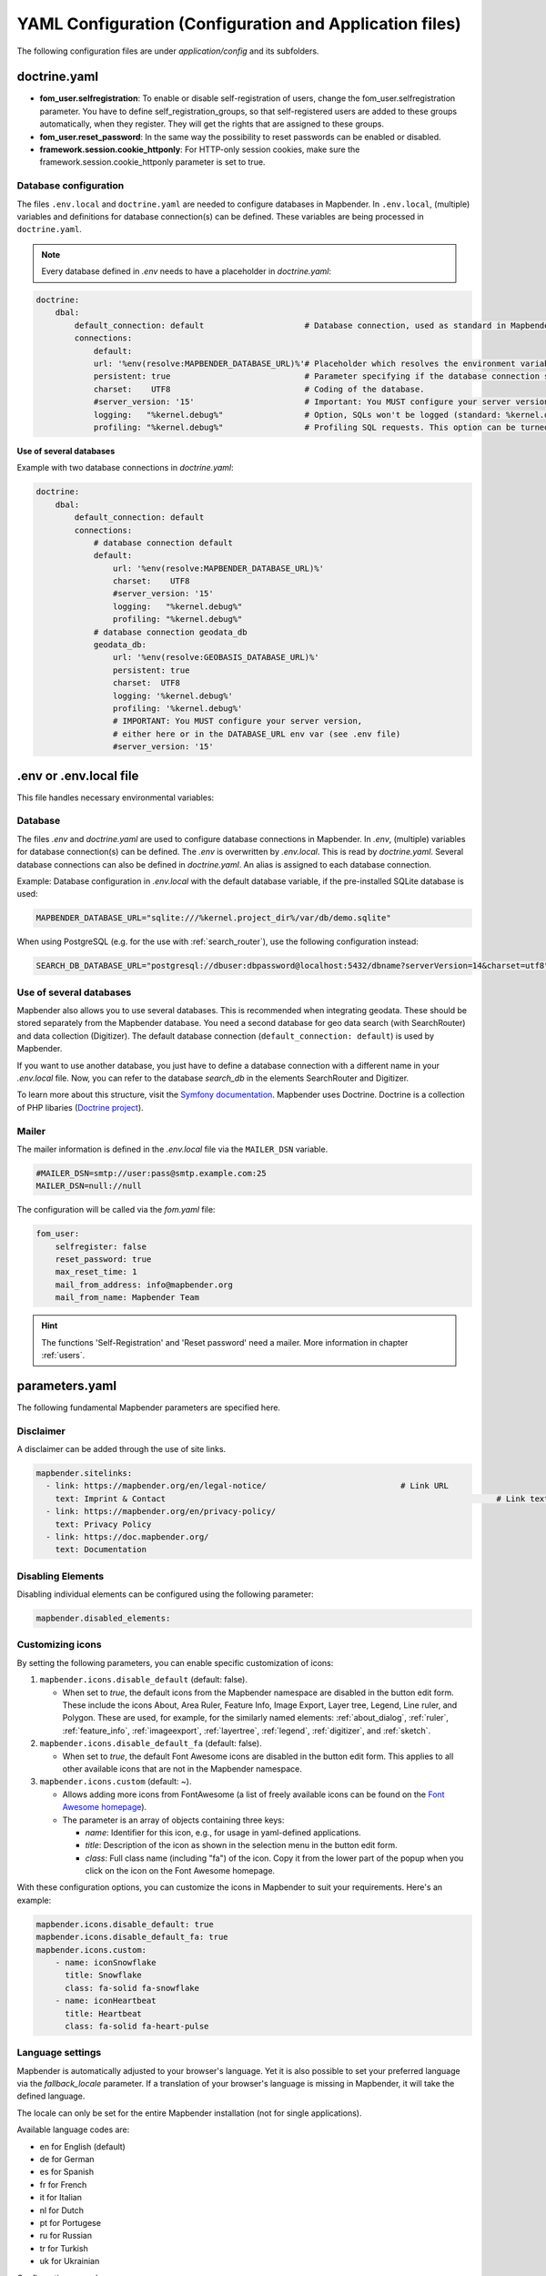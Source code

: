 .. _yaml:

YAML Configuration (Configuration and Application files)
========================================================

The following configuration files are under `application/config` and its subfolders.


doctrine.yaml
-------------

* **fom_user.selfregistration**: To enable or disable self-registration of users, change the fom_user.selfregistration parameter. You have to define self_registration_groups, so that self-registered users are added to these groups automatically, when they register. They will get the rights that are assigned to these groups.
* **fom_user.reset_password**: In the same way the possibility to reset passwords can be enabled or disabled.
* **framework.session.cookie_httponly**: For HTTP-only session cookies, make sure the framework.session.cookie_httponly parameter is set to true.


Database configuration
**********************

The files ``.env.local`` and ``doctrine.yaml`` are needed to configure databases in Mapbender. In ``.env.local``, (multiple) variables and definitions for database connection(s) can be defined. These variables are being processed in ``doctrine.yaml``. 

.. note:: Every database defined in `.env` needs to have a placeholder in `doctrine.yaml`:

.. code-block:: yaml

    doctrine:
        dbal:
            default_connection: default                     # Database connection, used as standard in Mapbender (``default_connection: default``).
            connections:
                default:
                url: '%env(resolve:MAPBENDER_DATABASE_URL)%'# Placeholder which resolves the environment variable in parameters.yaml. 
                persistent: true                            # Parameter specifying if the database connection should be established continuously.
                charset:    UTF8                            # Coding of the database.
                #server_version: '15'                       # Important: You MUST configure your server version, either here or in the DATABASE_URL env var (see .env file).
                logging:   "%kernel.debug%"                 # Option, SQLs won't be logged (standard: %kernel.debug%). `More information: <http://www.loremipsum.at/blog/doctrine-2-sql-profiler-in-debugleiste>`_.
                profiling: "%kernel.debug%"                 # Profiling SQL requests. This option can be turned of in production. (standard: %kernel.debug%)


**Use of several databases**

Example with two database connections in `doctrine.yaml`:

.. code-block:: yaml

    doctrine:
        dbal:
            default_connection: default
            connections:
                # database connection default
                default:
                    url: '%env(resolve:MAPBENDER_DATABASE_URL)%'
                    charset:    UTF8
                    #server_version: '15' 
                    logging:   "%kernel.debug%"
                    profiling: "%kernel.debug%"
                # database connection geodata_db
                geodata_db:
                    url: '%env(resolve:GEOBASIS_DATABASE_URL)%'
                    persistent: true
                    charset:  UTF8
                    logging: '%kernel.debug%'
                    profiling: '%kernel.debug%'
                    # IMPORTANT: You MUST configure your server version,
                    # either here or in the DATABASE_URL env var (see .env file)
                    #server_version: '15'


.env or .env.local file
-----------------------
This file handles necessary environmental variables:


Database
********
The files `.env` and `doctrine.yaml` are used to configure database connections in Mapbender. In `.env`, (multiple) variables for database connection(s) can be defined. The `.env` is overwritten by `.env.local`.
This is read by `doctrine.yaml`. Several database connections can also be defined in `doctrine.yaml`. An alias is assigned to each database connection.

Example:
Database configuration in `.env.local` with the default database variable, if the pre-installed SQLite database is used:

.. code-block:: bash

    MAPBENDER_DATABASE_URL="sqlite:///%kernel.project_dir%/var/db/demo.sqlite"

When using PostgreSQL (e.g. for the use with :ref:`search_router`), use the following configuration instead:

.. code-block:: bash

    SEARCH_DB_DATABASE_URL="postgresql://dbuser:dbpassword@localhost:5432/dbname?serverVersion=14&charset=utf8"


Use of several databases
************************
Mapbender also allows you to use several databases. This is recommended when integrating geodata. These should be stored separately from the Mapbender database.
You need a second database for geo data search (with SearchRouter) and data collection (Digitizer).
The default database connection (``default_connection: default``) is used by Mapbender.

If you want to use another database, you just have to define a database connection with a different name in your `.env.local` file.
Now, you can refer to the database *search_db* in the elements SearchRouter and Digitizer.

To learn more about this structure, visit the `Symfony documentation <https://symfony.com/doc/current/best_practices.html#use-parameters-for-application-configuration>`_.
Mapbender uses Doctrine. Doctrine is a collection of PHP libaries (`Doctrine project <http://www.doctrine-project.org/>`_).


Mailer
*******
The mailer information is defined in the `.env.local` file via the ``MAILER_DSN`` variable.

.. code-block:: bash

    #MAILER_DSN=smtp://user:pass@smtp.example.com:25
    MAILER_DSN=null://null


The configuration will be called via the `fom.yaml` file:

.. code-block:: yaml

    fom_user:
        selfregister: false
        reset_password: true
        max_reset_time: 1
        mail_from_address: info@mapbender.org
        mail_from_name: Mapbender Team

.. hint:: The functions 'Self-Registration' and 'Reset password' need a mailer. More information in chapter :ref:`users`.


parameters.yaml
---------------
The following fundamental Mapbender parameters are specified here.


Disclaimer
**********

.. image:: ../../figures/disclaimer.png

A disclaimer can be added through the use of site links.

.. code-block:: yaml

    mapbender.sitelinks:
      - link: https://mapbender.org/en/legal-notice/				# Link URL
        text: Imprint & Contact									    # Link text
      - link: https://mapbender.org/en/privacy-policy/
        text: Privacy Policy
      - link: https://doc.mapbender.org/
        text: Documentation


Disabling Elements
******************
Disabling individual elements can be configured using the following parameter:

.. code-block:: yaml

    mapbender.disabled_elements:


Customizing icons
*****************
By setting the following parameters, you can enable specific customization of icons:

1. ``mapbender.icons.disable_default`` (default: false).

   - When set to `true`, the default icons from the Mapbender namespace are disabled in the button edit form. These include the icons About, Area Ruler, Feature Info, Image Export, Layer tree, Legend, Line ruler, and Polygon. These are used, for example, for the similarly named elements: :ref:`about_dialog`, :ref:`ruler`, :ref:`feature_info`, :ref:`imageexport`, :ref:`layertree`, :ref:`legend`, :ref:`digitizer`, and :ref:`sketch`.

2. ``mapbender.icons.disable_default_fa`` (default: false).

   - When set to `true`, the default Font Awesome icons are disabled in the button edit form. This applies to all other available icons that are not in the Mapbender namespace.

3. ``mapbender.icons.custom`` (default: ~).

   - Allows adding more icons from FontAwesome (a list of freely available icons can be found on the `Font Awesome homepage <https://fontawesome.com/search?o=r&m=free>`_).
   - The parameter is an array of objects containing three keys:

     - `name`: Identifier for this icon, e.g., for usage in yaml-defined applications.

     - `title`: Description of the icon as shown in the selection menu in the button edit form.

     - `class`: Full class name (including "fa") of the icon. Copy it from the lower part of the popup when you click on the icon on the Font Awesome homepage.

With these configuration options, you can customize the icons in Mapbender to suit your requirements. Here's an example:

.. code-block:: yaml

    mapbender.icons.disable_default: true
    mapbender.icons.disable_default_fa: true
    mapbender.icons.custom:
        - name: iconSnowflake
          title: Snowflake
          class: fa-solid fa-snowflake
        - name: iconHeartbeat
          title: Heartbeat
          class: fa-solid fa-heart-pulse


Language settings
*****************
Mapbender is automatically adjusted to your browser's language.
Yet it is also possible to set your preferred language via the `fallback_locale` parameter. If a translation of your browser's language is missing in Mapbender, it will take the defined language.

The locale can only be set for the entire Mapbender installation (not for single applications).

Available language codes are:

* en for English (default)
* de for German
* es for Spanish
* fr for French
* it for Italian
* nl for Dutch
* pt for Portugese
* ru for Russian
* tr for Turkish
* uk for Ukrainian     

Configuration example:

.. code-block:: yaml

    fallback_locale:   en
    locale:            en    
    secret:            ThisTokenIsNotSoSecretChangeIt


You also can force Mapbender to use the language defined for the parameter locale to be used. To do this, add ``mapbender.automatic_locale: false``.

.. code-block:: yaml

    mapbender.automatic_locale: false
    fallback_locale:   en
    locale:            es
    secret:            ThisTokenIsNotSoSecretChangeIt


More information in :ref:`translation`.


Logo and branding
*****************
In `parameters.yaml`, you can refer to your own logo and to an alternative image for the login page. This change has a global impact on the whole Mapbender installation.


.. code-block:: yaml

    branding.project_name: Geoportal powered by Mapbender
    branding.project_version: 1.0
    branding.logo: ./bundles/mapbendercore/image/OSGeo_project.png
    branding.favicon: ./application/public/brand-favicon.ico
    branding.login_backdrop: ./bundles/mapbendercore/image/login-backdrop.jpg


The files must be accessible under ``application/public``.


Project name
************
The name of the project (default: Mapbender) can be changed in `parameters.yaml`. The change has a global impact on the whole Mapbender installation.

.. code-block:: yaml

    branding.project_name: Geoportal


**Important note:** In `parameters.yaml` **tabulators may not be used for indentation** instead you need to use space.


Proxy settings
**************
If you use a proxy, you need to change `parameters.yaml`.

.. hint:: OWSProxy3 is a transparent Buzz-based proxy that uses cURL for connection to web resources via/without a proxy server.

Configuration example:

.. code-block:: yaml

    # OWSProxy Configuration
        ows_proxy3_logging: false             # logging of requests, default is false, true logs in table owsproxy_log 
        ows_proxy3_obfuscate_client_ip: true  # obfuscats a client ip, default is true, true will hide the last byte of the client's ip address
        ows_proxy3_host: myproxy              # proxy definition for connnection via a proxy server. Host name of the proxy server
        ows_proxy3_port: 8080                 # proxy definition for connnection via a proxy server. Port name of the proxy server
        ows_proxy3_connecttimeout: 60
        ows_proxy3_timeout: 90
        ows_proxy3_user: ~                    # user name for proxy server (set user for proxy server if needed)
        ows_proxy3_password: ~                # password for proxy server (set password for proxy server if defined)
        ows_proxy3_noproxy:                   # list of hosts for connnections without proxy server
            - 192.168.1.123


SSL certificate
***************
For productive environments, it is important to install a SSL certificate. After that, set the ``parameters.cookie_secure`` variable in your `parameters.yaml` to ``true``. This ensures that the Login cookie is only transmitted over secure connections.


Overriding JavaScript and CSS/Sass Resources
********************************************
To manually override JavaScript and CSS/Sass resources, and as an alternative to :ref:`overriding in the bundle <en/development/introduction:Overriding JavaScript and CSS/Sass Resources>`, you can add the following to your ``paramaters.yaml`` file:

.. code-block:: yaml
    
    mapbender.asset_overrides:
        "@MapbenderCoreBundle/Resources/public/sass/element/featureinfo.scss": "@@MyBundle/Resources/public/sass/element/custom_featureinfo.scss"


.. note:: Please note that the @ sign in the replacement key must be escaped with an additional @@ sign.


YAML Application files
-----------------------

YAML application files are stored under **application/config/applications**.
“**Mapbender mobile**”, “**Mapbender Demo Map**” and “**Mapbender Demo Map basic**” are pre-implemented as example applications.

If you do not want the three example applications to be visible, you can change the variable 'published' to 'false'.

.. code-block:: yaml

	parameters:
		applications:
			mapbender_mobile:
				[...]
				published: false

Now the applications will not be visible for users (except for root user).

New YAML applications can be placed in the folder and will be automatically recognized by Mapbender.


Mapbender Demo Map
------------------

This is the main Demo application. Should be used for a desktop based application.

Detailed descriptions of the elements at :ref:`elements`.


Mapbender Demo Map basic
------------------------

Differences to the main Demo Map:

Toolbar
    Contains elements from the sidepane of the first demo application.

Sidepane
    Has no elements pre-implemented.

Map area
    Uses a compact :ref:`navigation_toolbar` without the zoom slider. Includes the :ref:`simplesearch`.

Detailed descriptions of the elements at :ref:`elements`.


Mapbender mobile
----------------

For a mobile template on smartphones and tablets.


Export/import YAML application files with the backend
-----------------------------------------------------

**Export**

You can export applications as JSON files under **Applications** → **Export**.

You can locate the export button within the application overview page. Find it in the application's button menu.

.. image:: ../../figures/application_export_button.png


**Import**

Under **Applications** → **Import**, an export file can be imported into a Mapbender installation.

To do this, first select the ``Create Application`` button. Then click on the Import button:

.. image:: ../../figures/import_button.png

Then, use the Import mask to load an import file as an application.

.. image:: ../../figures/import_mask.png


Export/import/clone YAML application files over the console
-----------------------------------------------------------

Please go to :ref:`en/customization/commands:Application Export, Import & Cloning` to see the console commands. Find a few introductional words about exporting and importing applications over the console below.

**Export**

Applications can be exported as .json or .yaml file over the console.

A YAML file that has been exported over the console cannot be placed under application/config/application to be imported in a Mapbender installation.
The YAML format that is produced by exporting over the console is different from the YAML format of the files under application/config/application.


**Import**

YAML files that have been exported over the user interface or console can be imported over the console.


**Clone**

Clone/Copy an existing application.


